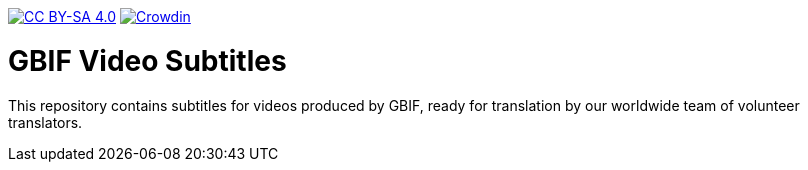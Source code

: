 // License badge
https://creativecommons.org/licenses/by-sa/4.0/[image:https://img.shields.io/badge/License-CC%20BY%2D-SA%204.0-lightgrey.svg[CC BY-SA 4.0]]
// Build status badge: In the text below, please update "doc-template" to "doc-your-document-name", and remove this line.
//https://builds.gbif.org/job/doc-template/lastBuild/console[image:https://builds.gbif.org/job/doc-template/badge/icon[Build status]]
https://crowdin.com/project/gbif-video-subtitles[image:https://badges.crowdin.net/gbif-video-subtitles/localized.svg[Crowdin]]

= GBIF Video Subtitles

This repository contains subtitles for videos produced by GBIF, ready for translation by our worldwide team of volunteer translators.
